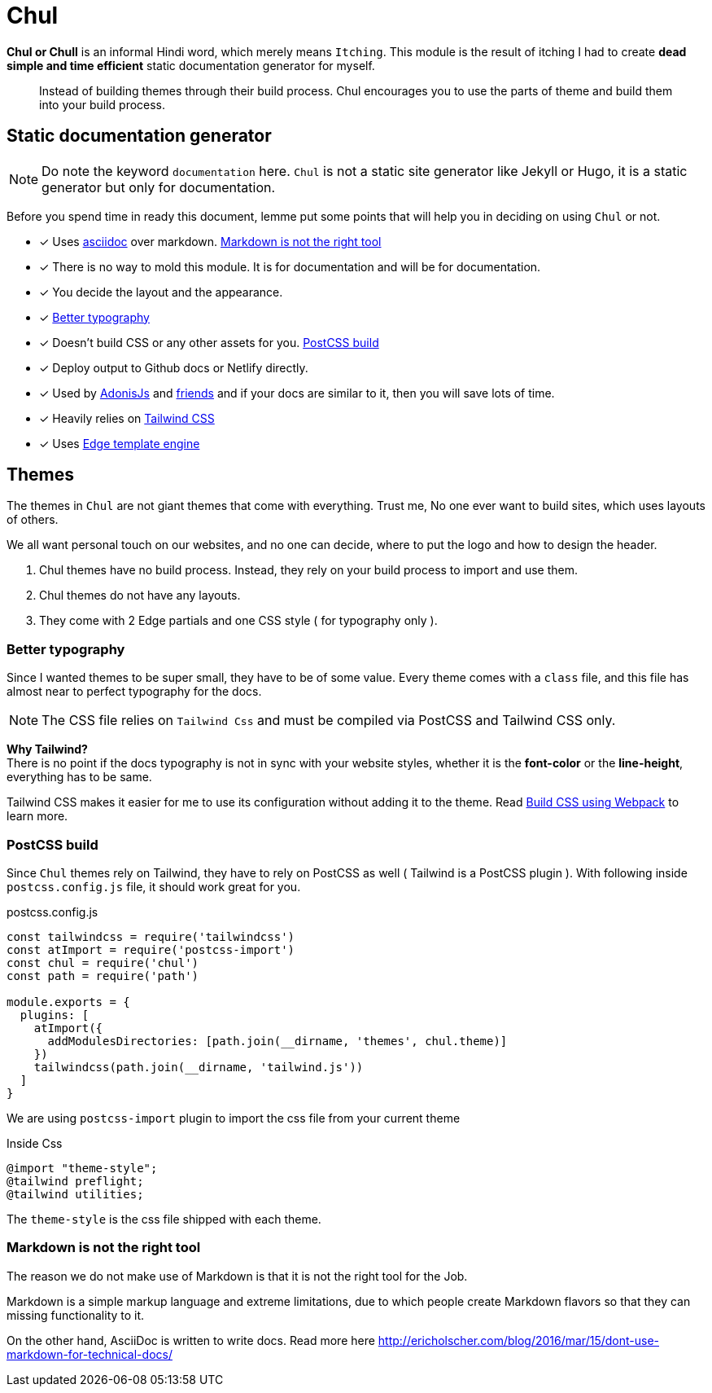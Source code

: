 = Chul

**Chul or Chull** is an informal Hindi word, which merely means `Itching`. This module is the result of itching I had to create *dead simple and time efficient* static documentation generator for myself.

> Instead of building themes through their build process. Chul encourages you to use the parts of theme and build them into your build process.

== Static documentation generator
NOTE: Do note the keyword `documentation` here. `Chul` is not a static site generator like Jekyll or Hugo, it is a static generator but only for documentation.

Before you spend time in ready this document, lemme put some points that will help you in deciding on using `Chul` or not.

- [x] Uses link:http://asciidoctor.org/[asciidoc] over markdown. xref:_markdown_is_not_the_right_tool[Markdown is not the right tool]
- [x] There is no way to mold this module. It is for documentation and will be for documentation.
- [x] You decide the layout and the appearance.
- [x] xref:_better_typography[Better typography]
- [x] Doesn't build CSS or any other assets for you. xref:_PostCSS_build[PostCSS build]
- [x] Deploy output to Github docs or Netlify directly.
- [x] Used by link:http://adonisjs.com/[AdonisJs] and link:http://adonisjs.com/packages[friends] and if your docs are similar to it, then you will save lots of time.
- [x] Heavily relies on link:https://tailwindcss.com/[Tailwind CSS]
- [x] Uses link:http://edge.adonisjs.com/[Edge template engine]

== Themes
The themes in `Chul` are not giant themes that come with everything. Trust me, No one ever want to build sites, which uses layouts of others.

We all want personal touch on our websites, and no one can decide, where to put the logo and how to design the header.

1. Chul themes have no build process. Instead, they rely on your build process to import and use them.
2. Chul themes do not have any layouts.
3. They come with 2 Edge partials and one CSS style ( for typography only ).

=== Better typography
Since I wanted themes to be super small, they have to be of some value. Every theme comes with a `class` file, and this file has almost near to perfect typography for the docs.

NOTE: The CSS file relies on `Tailwind Css` and must be compiled via PostCSS and Tailwind CSS only.

**Why Tailwind?** +
There is no point if the docs typography is not in sync with your website styles, whether it is the *font-color* or the *line-height*, everything has to be same. +

Tailwind CSS makes it easier for me to use its configuration without adding it to the theme. Read xref:_build_css_using_webpack[Build CSS using Webpack] to learn more.

=== PostCSS build
Since `Chul` themes rely on Tailwind, they have to rely on PostCSS as well ( Tailwind is a PostCSS plugin ). With following inside `postcss.config.js` file, it should work great for you.

.postcss.config.js
[source, js]
----
const tailwindcss = require('tailwindcss')
const atImport = require('postcss-import')
const chul = require('chul')
const path = require('path')

module.exports = {
  plugins: [
    atImport({
      addModulesDirectories: [path.join(__dirname, 'themes', chul.theme)]
    })
    tailwindcss(path.join(__dirname, 'tailwind.js'))
  ]
}
----

We are using `postcss-import` plugin to import the css file from your current theme

.Inside Css
[source, css]
----
@import "theme-style";
@tailwind preflight;
@tailwind utilities;
----

The `theme-style` is the css file shipped with each theme.

=== Markdown is not the right tool
The reason we do not make use of Markdown is that it is not the right tool for the Job.

Markdown is a simple markup language and extreme limitations, due to which people create Markdown flavors so that they can missing functionality to it.

On the other hand, AsciiDoc is written to write docs. Read more here http://ericholscher.com/blog/2016/mar/15/dont-use-markdown-for-technical-docs/
